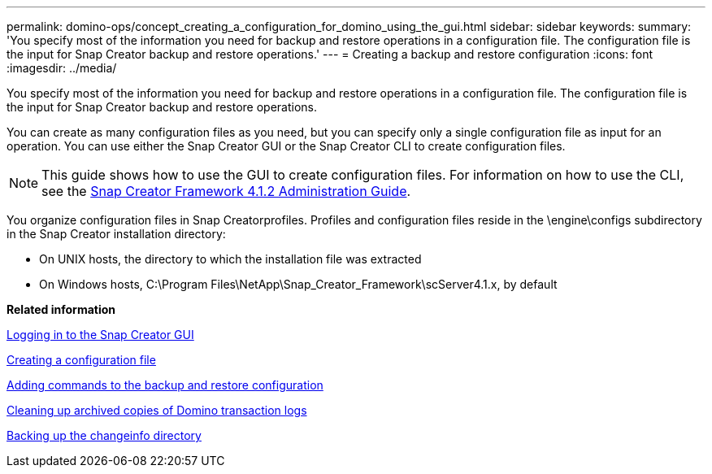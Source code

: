 ---
permalink: domino-ops/concept_creating_a_configuration_for_domino_using_the_gui.html
sidebar: sidebar
keywords: 
summary: 'You specify most of the information you need for backup and restore operations in a configuration file. The configuration file is the input for Snap Creator backup and restore operations.'
---
= Creating a backup and restore configuration
:icons: font
:imagesdir: ../media/

[.lead]
You specify most of the information you need for backup and restore operations in a configuration file. The configuration file is the input for Snap Creator backup and restore operations.

You can create as many configuration files as you need, but you can specify only a single configuration file as input for an operation. You can use either the Snap Creator GUI or the Snap Creator CLI to create configuration files.

NOTE: This guide shows how to use the GUI to create configuration files. For information on how to use the CLI, see the https://library.netapp.com/ecm/ecm_download_file/ECMP12395422[Snap Creator Framework 4.1.2 Administration Guide].

You organize configuration files in Snap Creatorprofiles. Profiles and configuration files reside in the \engine\configs subdirectory in the Snap Creator installation directory:

* On UNIX hosts, the directory to which the installation file was extracted
* On Windows hosts, C:\Program Files\NetApp\Snap_Creator_Framework\scServer4.1.x, by default

*Related information*

xref:concept_general_configuration_file_information.adoc[Logging in to the Snap Creator GUI]

xref:task_using_the_gui_to_create_a_configuration_file.adoc[Creating a configuration file]

xref:concept_adding_commands_to_the_backup_and_restore_configuration.adoc[Adding commands to the backup and restore configuration]

xref:task_setting_the_snap_creator_archive_log_management_settings.adoc[Cleaning up archived copies of Domino transaction logs]

xref:concept_use_meta_data_volumes_setting_to_back_up_the_changeinfo_directory.adoc[Backing up the changeinfo directory]
